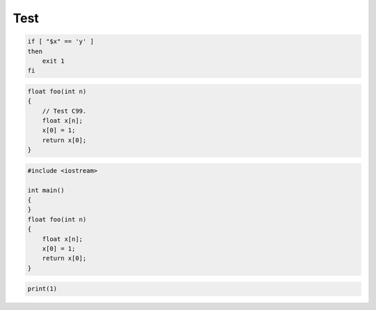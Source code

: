 ====
Test
====

.. code-block:: bash

    if [ "$x" == 'y' ]
    then
        exit 1
    fi

.. code-block:: c

    float foo(int n)
    {
        // Test C99.
        float x[n];
        x[0] = 1;
        return x[0];
    }

.. code-block:: cpp

    #include <iostream>

    int main()
    {
    }
    float foo(int n)
    {
        float x[n];
        x[0] = 1;
        return x[0];
    }

.. code-block:: python

    print(1)
